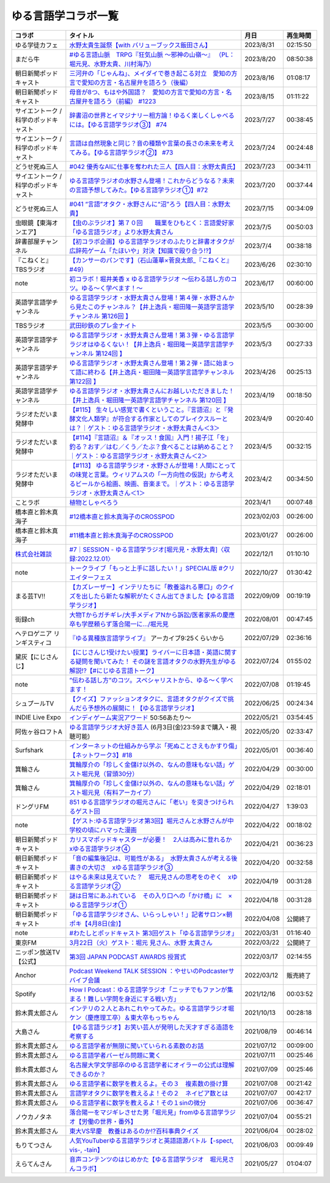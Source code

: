 ゆる言語学コラボ一覧
=============================
+---------------------------------------+-------------------------------------------------------------------------------------------------------------------------------------------------------------------------------------------------+------------+----------+
|                コラボ                 |                                                                                            タイトル                                                                                             |    月日    | 再生時間 |
+=======================================+=================================================================================================================================================================================================+============+==========+
| ゆる学徒カフェ                        | `水野太貴生誕祭【with バリューブックス飯田さん】`_                                                                                                                                              | 2023/8/31  | 02:15:50 |
+---------------------------------------+-------------------------------------------------------------------------------------------------------------------------------------------------------------------------------------------------+------------+----------+
| まだら牛                              | `#ゆる言語山脈　TRPG『狂気山脈 ～邪神の山嶺～』 （PL：堀元見、水野太貴、川村海乃）`_                                                                                                            | 2023/8/20  | 08:50:38 |
+---------------------------------------+-------------------------------------------------------------------------------------------------------------------------------------------------------------------------------------------------+------------+----------+
| 朝日新聞ポッドキャスト                | `三河弁の「じゃんね」、メイダイで巻き起こる対立　愛知の方言で愛知の方言・名古屋弁を語ろう（後編）`_                                                                                             | 2023/8/16  | 01:08:17 |
+---------------------------------------+-------------------------------------------------------------------------------------------------------------------------------------------------------------------------------------------------+------------+----------+
| 朝日新聞ポッドキャスト                | `母音が8つ、もはや外国語？　愛知の方言で愛知の方言・名古屋弁を語ろう（前編） #1223`_                                                                                                            | 2023/8/15  | 01:11:22 |
+---------------------------------------+-------------------------------------------------------------------------------------------------------------------------------------------------------------------------------------------------+------------+----------+
| サイエントーク / 科学のポッドキャスト | `辞書沼の世界とイマジナリー相方論！ゆるく楽しくしゃべるには。【ゆる言語学ラジオ③】 #74`_                                                                                                        | 2023/7/27  | 00:38:45 |
+---------------------------------------+-------------------------------------------------------------------------------------------------------------------------------------------------------------------------------------------------+------------+----------+
| サイエントーク / 科学のポッドキャスト | `言語は自然現象と同じ？音の種類や言葉の長さの未来を考えてみる。【ゆる言語学ラジオ②】 #73`_                                                                                                      | 2023/7/24  | 00:24:48 |
+---------------------------------------+-------------------------------------------------------------------------------------------------------------------------------------------------------------------------------------------------+------------+----------+
| どうせ死ぬ三人                        | `#042 優秀なAIに仕事を奪われた三人【四人目：水野太貴氏】`_                                                                                                                                      | 2023/7/23  | 00:34:11 |
+---------------------------------------+-------------------------------------------------------------------------------------------------------------------------------------------------------------------------------------------------+------------+----------+
| サイエントーク / 科学のポッドキャスト | `ゆる言語学ラジオの水野さん登場！これからどうなる？未来の言語予想してみた。【ゆる言語学ラジオ①】#72`_                                                                                           | 2023/7/20  | 00:37:44 |
+---------------------------------------+-------------------------------------------------------------------------------------------------------------------------------------------------------------------------------------------------+------------+----------+
| どうせ死ぬ三人                        | `#041 “言語”オタク・水野さんに“沼”ろう【四人目：水野太貴】`_                                                                                                                                    | 2023/7/15  | 00:34:09 |
+---------------------------------------+-------------------------------------------------------------------------------------------------------------------------------------------------------------------------------------------------+------------+----------+
| 虫眼鏡【東海オンエア】                | `【虫のぶラジオ】第７０回　　職業をひもとく：言語愛好家「ゆる言語ラジオ」より水野太貴さん`_                                                                                                     | 2023/7/5   | 00:50:03 |
+---------------------------------------+-------------------------------------------------------------------------------------------------------------------------------------------------------------------------------------------------+------------+----------+
| 辞書部屋チャンネル                    | `【初コラボ企画】ゆる言語学ラジオのふたりと辞書オタクが広辞苑ゲーム「たほいや」対決【知識で殴り合う!?】`_                                                                                       | 2023/7/4   | 00:38:18 |
+---------------------------------------+-------------------------------------------------------------------------------------------------------------------------------------------------------------------------------------------------+------------+----------+
| 『こねくと』 TBSラジオ                | `【カンサーのパンです】（石山蓮華×菅良太郎_『こねくと』#49）`_                                                                                                                                  | 2023/6/26  | 02:30:10 |
+---------------------------------------+-------------------------------------------------------------------------------------------------------------------------------------------------------------------------------------------------+------------+----------+
| note                                  | `初コラボ！堀井美香 x ゆる言語学ラジオ 〜伝わる話し方のコツ。ゆる〜く学べます！〜`_                                                                                                             | 2023/6/17  | 00:60:00 |
+---------------------------------------+-------------------------------------------------------------------------------------------------------------------------------------------------------------------------------------------------+------------+----------+
| 英語学言語学チャンネル                | `ゆる言語学ラジオ・水野太貴さん登場！第４弾・水野さんから見たこのチャンネル？【井上逸兵・堀田隆一英語学言語学チャンネル 第126回 】`_                                                            | 2023/5/10  | 00:28:39 |
+---------------------------------------+-------------------------------------------------------------------------------------------------------------------------------------------------------------------------------------------------+------------+----------+
| TBSラジオ                             | `武田砂鉄のプレ金ナイト`_                                                                                                                                                                       | 2023/5/5   | 00:30:00 |
+---------------------------------------+-------------------------------------------------------------------------------------------------------------------------------------------------------------------------------------------------+------------+----------+
| 英語学言語学チャンネル                | `ゆる言語学ラジオ・水野太貴さん登場！第３弾・ゆる言語学ラジオはゆるくない！【井上逸兵・堀田隆一英語学言語学チャンネル 第124回 】`_                                                              | 2023/5/3   | 00:27:33 |
+---------------------------------------+-------------------------------------------------------------------------------------------------------------------------------------------------------------------------------------------------+------------+----------+
| 英語学言語学チャンネル                | `ゆる言語学ラジオ・水野太貴さん登場！第２弾・語に始まって語に終わる【井上逸兵・堀田隆一英語学言語学チャンネル 第122回 】`_                                                                      | 2023/4/26  | 00:25:13 |
+---------------------------------------+-------------------------------------------------------------------------------------------------------------------------------------------------------------------------------------------------+------------+----------+
| 英語学言語学チャンネル                | `ゆる言語学ラジオ・水野太貴さんにお越しいただきました！【井上逸兵・堀田隆一英語学言語学チャンネル 第120回 】`_                                                                                  | 2023/4/19  | 00:18:50 |
+---------------------------------------+-------------------------------------------------------------------------------------------------------------------------------------------------------------------------------------------------+------------+----------+
| ラジオただいま発酵中                  | `【#115】 生々しい感覚で書くということ。『言語沼』と『発酵文化人類学』が符合する作家としてのブレイクスルーとは？｜ゲスト：ゆる言語学ラジオ・水野太貴さん＜3＞`_                                 | 2023/4/9   | 00:20:40 |
+---------------------------------------+-------------------------------------------------------------------------------------------------------------------------------------------------------------------------------------------------+------------+----------+
| ラジオただいま発酵中                  | `【#114】『言語沼』＆『オッス！食国』入門！揚子江「を」釣る？おす／はむ／くう／たぶ？食べることは納めること？｜ゲスト：ゆる言語学ラジオ・水野太貴さん＜2＞`_                                    | 2023/4/5   | 00:32:15 |
+---------------------------------------+-------------------------------------------------------------------------------------------------------------------------------------------------------------------------------------------------+------------+----------+
| ラジオただいま発酵中                  | `【#113】 ゆる言語学ラジオ・水野さんが登場！人間にとっての味覚と言葉。ウィリアムスの「一方向性の仮説」から考えるビールから絵画、映画、音楽まで。｜ゲスト：ゆる言語学ラジオ・水野太貴さん＜1＞`_ | 2023/4/2   | 00:34:50 |
+---------------------------------------+-------------------------------------------------------------------------------------------------------------------------------------------------------------------------------------------------+------------+----------+
| ことラボ                              | `植物としゃべろう`_                                                                                                                                                                             | 2023/4/1   | 00:07:48 |
+---------------------------------------+-------------------------------------------------------------------------------------------------------------------------------------------------------------------------------------------------+------------+----------+
| 橋本直と鈴木真海子                    | `#12橋本直と鈴木真海子のCROSSPOD`_                                                                                                                                                              | 2023/02/03 | 00:26:00 |
+---------------------------------------+-------------------------------------------------------------------------------------------------------------------------------------------------------------------------------------------------+------------+----------+
| 橋本直と鈴木真海子                    | `#11橋本直と鈴木真海子のCROSSPOD`_                                                                                                                                                              | 2023/01/27 | 00:26:00 |
+---------------------------------------+-------------------------------------------------------------------------------------------------------------------------------------------------------------------------------------------------+------------+----------+
| `株式会社雑談`_                       | `#7｜SESSION - ゆる言語学ラジオ[堀元見・水野太貴]〈収録:2022.12.01〉`_                                                                                                                          | 2022/12/1  | 01:10:10 |
+---------------------------------------+-------------------------------------------------------------------------------------------------------------------------------------------------------------------------------------------------+------------+----------+
| note                                  | `トークライブ「もっと上手に話したい！」SPECIAL版 #クリエイターフェス`_                                                                                                                          | 2022/10/27 | 01:30:42 |
+---------------------------------------+-------------------------------------------------------------------------------------------------------------------------------------------------------------------------------------------------+------------+----------+
| まる芸TV!!                            | `【カズレーザー】インテリたちに「教養溢れる悪口」のクイズを出したら新たな解釈がたくさん出てきました【ゆる言語学ラジオ】`_                                                                       | 2022/09/09 | 00:19:19 |
+---------------------------------------+-------------------------------------------------------------------------------------------------------------------------------------------------------------------------------------------------+------------+----------+
| 街録ch                                | `大物Tからガチギレ/大手メディアNから訴訟/医者家系の慶應卒も学歴頼らず落合陽一に…/堀元見`_                                                                                                       | 2022/08/01 | 00:47:45 |
+---------------------------------------+-------------------------------------------------------------------------------------------------------------------------------------------------------------------------------------------------+------------+----------+
| ヘテロゲニア リンギスティコ           | `『ゆる異種族言語学ライブ』`_ アーカイブ9:25くらいから                                                                                                                                          | 2022/07/29 | 02:36:16 |
+---------------------------------------+-------------------------------------------------------------------------------------------------------------------------------------------------------------------------------------------------+------------+----------+
| 黛灰【にじさんじ】                    | `【にじさんじ1受けたい授業】ライバーに日本語・英語に関する疑問を聞いてみた！ その謎を言語オタクの水野先生がゆる解説!?【#にじゆる言語トーク】`_                                                  | 2022/07/24 | 01:55:02 |
+---------------------------------------+-------------------------------------------------------------------------------------------------------------------------------------------------------------------------------------------------+------------+----------+
| note                                  | `”伝わる話し方”のコツ。スペシャリストから、ゆる〜く学べます！`_                                                                                                                                 | 2022/07/08 | 01:19:45 |
+---------------------------------------+-------------------------------------------------------------------------------------------------------------------------------------------------------------------------------------------------+------------+----------+
| シュプールTV                          | `【クイズ】ファッションオタクに、言語オタクがクイズで挑んだら予想外の展開に！【ゆる言語学ラジオ】`_                                                                                             | 2022/06/25 | 00:24:34 |
+---------------------------------------+-------------------------------------------------------------------------------------------------------------------------------------------------------------------------------------------------+------------+----------+
| INDIE Live Expo                       | `インディゲーム実況アワード`_ 50:56あたり～                                                                                                                                                     | 2022/05/21 | 03:54:45 |
+---------------------------------------+-------------------------------------------------------------------------------------------------------------------------------------------------------------------------------------------------+------------+----------+
| 阿佐ヶ谷ロフトA                       | `ゆる言語学ラジオ大好き芸人`_ (6月3日(金)23:59まで購入・視聴可能)                                                                                                                               | 2022/05/20 | 02:33:47 |
+---------------------------------------+-------------------------------------------------------------------------------------------------------------------------------------------------------------------------------------------------+------------+----------+
| Surfshark                             | `インターネットの仕組みから学ぶ「死ぬことさえもかすり傷」【ネットワーク3】#18`_                                                                                                                 | 2022/05/01 | 00:36:40 |
+---------------------------------------+-------------------------------------------------------------------------------------------------------------------------------------------------------------------------------------------------+------------+----------+
| 箕輪さん                              | `箕輪厚介の「珍しく金儲け以外の、なんの意味もない話」ゲスト堀元見（冒頭30分）`_                                                                                                                 | 2022/04/29 | 00:30:00 |
+---------------------------------------+-------------------------------------------------------------------------------------------------------------------------------------------------------------------------------------------------+------------+----------+
| 箕輪さん                              | `箕輪厚介の「珍しく金儲け以外の、なんの意味もない話」ゲスト堀元見（有料アーカイブ）`_                                                                                                           | 2022/04/29 | 02:18:01 |
+---------------------------------------+-------------------------------------------------------------------------------------------------------------------------------------------------------------------------------------------------+------------+----------+
| ドングリFM                            | `851 ゆる言語学ラジオの堀元さんに「老い」を突きつけられるゲスト回`_                                                                                                                             | 2022/04/27 | 1:39:03  |
+---------------------------------------+-------------------------------------------------------------------------------------------------------------------------------------------------------------------------------------------------+------------+----------+
| note                                  | `【ゲスト:ゆる言語学ラジオ第3回】堀元さんと水野さんが中学校の頃にハマった漫画`_                                                                                                                 | 2022/04/22 | 00:18:02 |
+---------------------------------------+-------------------------------------------------------------------------------------------------------------------------------------------------------------------------------------------------+------------+----------+
| 朝日新聞ポッドキャスト                | `カリスマポッドキャスターが必要！　2人は高みに登れるか　xゆる言語学ラジオ④`_                                                                                                                    | 2022/04/21 | 00:36:23 |
+---------------------------------------+-------------------------------------------------------------------------------------------------------------------------------------------------------------------------------------------------+------------+----------+
| 朝日新聞ポッドキャスト                | `「音の編集後記は、可能性がある」　水野太貴さんが考える後書きの大切さ　xゆる言語学ラジオ③`_                                                                                                     | 2022/04/20 | 00:32:58 |
+---------------------------------------+-------------------------------------------------------------------------------------------------------------------------------------------------------------------------------------------------+------------+----------+
| 朝日新聞ポッドキャスト                | `はやる未来は見えていた？　堀元見さんの思考をのぞく　xゆる言語学ラジオ②`_                                                                                                                       | 2022/04/19 | 00:31:28 |
+---------------------------------------+-------------------------------------------------------------------------------------------------------------------------------------------------------------------------------------------------+------------+----------+
| 朝日新聞ポッドキャスト                | `謎は日常にあふれている　その入り口への「かけ橋」に　×ゆる言語学ラジオ①`_                                                                                                                       | 2022/04/18 | 00:31:28 |
+---------------------------------------+-------------------------------------------------------------------------------------------------------------------------------------------------------------------------------------------------+------------+----------+
| 朝日新聞ポッドキャスト                | `「ゆる言語学ラジオさん、いらっしゃい！」記者サロン×朝ポキ【4月8日(金)】`_                                                                                                                      | 2022/04/08 | 公開終了 |
+---------------------------------------+-------------------------------------------------------------------------------------------------------------------------------------------------------------------------------------------------+------------+----------+
| note                                  | `#わたしとポッドキャスト 第3回ゲスト「ゆる言語学ラジオ」`_                                                                                                                                      | 2022/03/31 | 01:16:40 |
+---------------------------------------+-------------------------------------------------------------------------------------------------------------------------------------------------------------------------------------------------+------------+----------+
| 東京FM                                | `3月22日（火）ゲスト：堀元 見さん、水野 太貴さん`_                                                                                                                                              | 2022/03/22 | 公開終了 |
+---------------------------------------+-------------------------------------------------------------------------------------------------------------------------------------------------------------------------------------------------+------------+----------+
| ニッポン放送TV【公式】                | `第3回 JAPAN PODCAST AWARDS 授賞式`_                                                                                                                                                            | 2022/03/17 | 02:14:55 |
+---------------------------------------+-------------------------------------------------------------------------------------------------------------------------------------------------------------------------------------------------+------------+----------+
| Anchor                                | `Podcast Weekend TALK SESSION ：やせいのPodcasterサバイブ会議`_                                                                                                                                 | 2022/03/12 | 販売終了 |
+---------------------------------------+-------------------------------------------------------------------------------------------------------------------------------------------------------------------------------------------------+------------+----------+
| Spotify                               | `How I Podcast：ゆる言語学ラジオ「ニッチでもファンが集まる！難しい学問を身近にする戦い方」`_                                                                                                    | 2021/12/16 | 00:03:52 |
+---------------------------------------+-------------------------------------------------------------------------------------------------------------------------------------------------------------------------------------------------+------------+----------+
| 鈴木貫太郎さん                        | `インテリの２人とあれこれやってみた。ゆる言語学ラジオ堀ケン（慶應理工卒）＆東大卒もっちゃん`_                                                                                                   | 2021/10/13 | 00:28:18 |
+---------------------------------------+-------------------------------------------------------------------------------------------------------------------------------------------------------------------------------------------------+------------+----------+
| 大島さん                              | `【ゆる言語ラジオ】お笑い芸人が発明した天才すぎる造語を考察する`_                                                                                                                               | 2021/08/19 | 00:46:14 |
+---------------------------------------+-------------------------------------------------------------------------------------------------------------------------------------------------------------------------------------------------+------------+----------+
| 鈴木貫太郎さん                        | `ゆる言語学者が無限に聞いていられる素数のお話`_                                                                                                                                                 | 2021/07/12 | 00:09:00 |
+---------------------------------------+-------------------------------------------------------------------------------------------------------------------------------------------------------------------------------------------------+------------+----------+
| 鈴木貫太郎さん                        | `ゆる言語学者バーゼル問題に驚く`_                                                                                                                                                               | 2021/07/11 | 00:25:46 |
+---------------------------------------+-------------------------------------------------------------------------------------------------------------------------------------------------------------------------------------------------+------------+----------+
| 鈴木貫太郎さん                        | `名古屋大学文学部卒のゆる言語学者にオイラーの公式は理解できるのか？`_                                                                                                                           | 2021/07/09 | 00:25:46 |
+---------------------------------------+-------------------------------------------------------------------------------------------------------------------------------------------------------------------------------------------------+------------+----------+
| 鈴木貫太郎さん                        | `ゆる言語学者に数学を教えるよ。その３　複素数の掛け算`_                                                                                                                                         | 2021/07/08 | 00:21:42 |
+---------------------------------------+-------------------------------------------------------------------------------------------------------------------------------------------------------------------------------------------------+------------+----------+
| 鈴木貫太郎さん                        | `言語学オタクに数学を教えるよ！その２　ネイピア数とは`_                                                                                                                                         | 2021/07/07 | 00:42:17 |
+---------------------------------------+-------------------------------------------------------------------------------------------------------------------------------------------------------------------------------------------------+------------+----------+
| 鈴木貫太郎さん                        | `ゆる言語学者に数学を教えるよ！その１sinの微分`_                                                                                                                                                | 2021/07/06 | 00:36:47 |
+---------------------------------------+-------------------------------------------------------------------------------------------------------------------------------------------------------------------------------------------------+------------+----------+
| ノウカノタネ                          | `落合陽一をマジギレさせた男「堀元見」fromゆる言語学ラジオ【労働の世界・番外】`_                                                                                                                 | 2021/07/04 | 00:55:21 |
+---------------------------------------+-------------------------------------------------------------------------------------------------------------------------------------------------------------------------------------------------+------------+----------+
| 鈴木貫太郎さん                        | `東大VS早慶　教養はあるのか⁉️百科事典クイズ`_                                                                                                                                                   | 2021/06/04 | 00:28:02 |
+---------------------------------------+-------------------------------------------------------------------------------------------------------------------------------------------------------------------------------------------------+------------+----------+
| もりてつさん                          | `人気YouTuberゆる言語学ラジオと英語語源バトル【-spect, vis-, -tain】`_                                                                                                                          | 2021/06/03 | 00:09:49 |
+---------------------------------------+-------------------------------------------------------------------------------------------------------------------------------------------------------------------------------------------------+------------+----------+
| えらてんさん                          | `音声コンテンツのはじめかた【ゆる言語学ラジオ　堀元見さんコラボ】`_                                                                                                                             | 2021/05/27 | 01:04:07 |
+---------------------------------------+-------------------------------------------------------------------------------------------------------------------------------------------------------------------------------------------------+------------+----------+


.. _落合陽一をマジギレさせた男「堀元見」fromゆる言語学ラジオ【労働の世界・番外】: https://open.spotify.com/episode/64DQEpUL2SL9aOs5C3dgxF
.. _音声コンテンツのはじめかた【ゆる言語学ラジオ　堀元見さんコラボ】: https://www.youtube.com/watch?v=-XHt8SwonfI
.. _人気YouTuberゆる言語学ラジオと英語語源バトル【-spect, vis-, -tain】: https://www.youtube.com/watch?v=mNvKiee3vd4
.. _東大VS早慶　教養はあるのか⁉️百科事典クイズ: https://www.youtube.com/watch?v=ZIWIjJREzzQ
.. _ゆる言語学者に数学を教えるよ！その１sinの微分: https://www.youtube.com/watch?v=9auBzoX649o
.. _言語学オタクに数学を教えるよ！その２　ネイピア数とは: https://www.youtube.com/watch?v=p2owhIJZIqQ
.. _ゆる言語学者に数学を教えるよ。その３　複素数の掛け算: https://www.youtube.com/watch?v=jl7VDAV85Fc
.. _名古屋大学文学部卒のゆる言語学者にオイラーの公式は理解できるのか？: https://www.youtube.com/watch?v=ZrX1Nzrpu0g
.. _ゆる言語学者バーゼル問題に驚く: https://www.youtube.com/watch?v=9pEUZRNeGk8
.. _ゆる言語学者が無限に聞いていられる素数のお話: https://www.youtube.com/watch?v=XoAZmVwsSu8
.. _【ゆる言語ラジオ】お笑い芸人が発明した天才すぎる造語を考察する: https://www.youtube.com/watch?v=FDrniZbp6C0
.. _インテリの２人とあれこれやってみた。ゆる言語学ラジオ堀ケン（慶應理工卒）＆東大卒もっちゃん: https://www.youtube.com/watch?v=pk7MO3Hu4FY
.. _How I Podcast：ゆる言語学ラジオ「ニッチでもファンが集まる！難しい学問を身近にする戦い方」: https://www.youtube.com/watch?v=03-CXCD6BFo
.. _#わたしとポッドキャスト 第3回ゲスト「ゆる言語学ラジオ」: https://youtu.be/goYHBS4Fa8k
.. _第3回 JAPAN PODCAST AWARDS 授賞式: https://www.youtube.com/watch?v=m_DL2Fyy8JM
.. _謎は日常にあふれている　その入り口への「かけ橋」に　×ゆる言語学ラジオ①: https://open.spotify.com/episode/4TwQ4R3PHXbTY6HAcPgcBm?si=F8TJxQ9oSBOu_Fjm04gDqA
.. _はやる未来は見えていた？　堀元見さんの思考をのぞく　xゆる言語学ラジオ②: https://open.spotify.com/episode/785WtKmuq2PwRe7DqO5Mmj?si=9SobdVZcS2KggV-AU_Xnaw
.. _「音の編集後記は、可能性がある」　水野太貴さんが考える後書きの大切さ　xゆる言語学ラジオ③: https://open.spotify.com/episode/7e2ZSR5QLZqveVAeycNQZ1?si=eAOr3aCIRS2FhwZgb21A6Q
.. _カリスマポッドキャスターが必要！　2人は高みに登れるか　xゆる言語学ラジオ④: https://open.spotify.com/episode/4zhPNFqMcujfsCWiusYhPJ?si=EG5je_xSQxu9nheAj4wy3g
.. _【ゲスト:ゆる言語学ラジオ第3回】堀元さんと水野さんが中学校の頃にハマった漫画: https://open.spotify.com/episode/3MCwBCCXWzuIiiRnJqPI1B?si=Wvci_u3LTxqvBWav6tSN9w
.. _3月22日（火）ゲスト：堀元 見さん、水野 太貴さん: https://www.tfm.co.jp/bo/report/2001
.. _「ゆる言語学ラジオさん、いらっしゃい！」記者サロン×朝ポキ【4月8日(金)】: https://peatix.com/event/3199395
.. _Podcast Weekend TALK SESSION ：やせいのPodcasterサバイブ会議: https://podcastweekend.zaiko.io/e/talksession20220312
.. _851 ゆる言語学ラジオの堀元さんに「老い」を突きつけられるゲスト回: https://youtu.be/3QiN4NE_PFg
.. _箕輪厚介の「珍しく金儲け以外の、なんの意味もない話」ゲスト堀元見（冒頭30分）: https://youtu.be/6IXPq5WkJNQ
.. _箕輪厚介の「珍しく金儲け以外の、なんの意味もない話」ゲスト堀元見（有料アーカイブ）: https://twitcasting.tv/loftplusone/shopcart/152556
.. _インターネットの仕組みから学ぶ「死ぬことさえもかすり傷」【ネットワーク3】#18: https://www.youtube.com/watch?v=Pu3g0LBVMFo
.. _ゆる言語学ラジオ大好き芸人: https://www.loft-prj.co.jp/schedule/lofta/214035
.. _インディゲーム実況アワード: https://www.youtube.com/watch?v=SRFoQrV_YlI&t=3056s
.. _『ゆる異種族言語学ライブ』: https://www.loft-prj.co.jp/schedule/plusone/217968
.. _”伝わる話し方”のコツ。スペシャリストから、ゆる〜く学べます！: https://youtu.be/-c0-kZz9UwU
.. _【クイズ】ファッションオタクに、言語オタクがクイズで挑んだら予想外の展開に！【ゆる言語学ラジオ】: https://youtu.be/GwpDnnqkny0
.. _【にじさんじ1受けたい授業】ライバーに日本語・英語に関する疑問を聞いてみた！ その謎を言語オタクの水野先生がゆる解説!?【#にじゆる言語トーク】: https://youtu.be/eeyaMUrWOog
.. _大物Tからガチギレ/大手メディアNから訴訟/医者家系の慶應卒も学歴頼らず落合陽一に…/堀元見: https://youtu.be/RBJSUsCxH3M
.. _【カズレーザー】インテリたちに「教養溢れる悪口」のクイズを出したら新たな解釈がたくさん出てきました【ゆる言語学ラジオ】: https://youtu.be/MxrJ-rFLVQw
.. _トークライブ「もっと上手に話したい！」SPECIAL版 #クリエイターフェス: https://www.youtube.com/watch?v=XXCj2eIUiVI
.. _#7｜SESSION - ゆる言語学ラジオ[堀元見・水野太貴]〈収録:2022.12.01〉: https://open.spotify.com/episode/0GP4AclZ4moE7C8VUb6iDq
.. _株式会社雑談: https://zatsudan.co.jp/about/
.. _#11橋本直と鈴木真海子のCROSSPOD: https://open.spotify.com/episode/4vBkFszTGesqfLyYqmLpXu
.. _#12橋本直と鈴木真海子のCROSSPOD: https://open.spotify.com/episode/0stqL3eKue7G7nZ8iGHlCG
.. _植物としゃべろう: https://youtu.be/DIcN2bEMZEo
.. _【#113】 ゆる言語学ラジオ・水野さんが登場！人間にとっての味覚と言葉。ウィリアムスの「一方向性の仮説」から考えるビールから絵画、映画、音楽まで。｜ゲスト：ゆる言語学ラジオ・水野太貴さん＜1＞: https://youtu.be/kC73h0h1Ynk
.. _【#114】『言語沼』＆『オッス！食国』入門！揚子江「を」釣る？おす／はむ／くう／たぶ？食べることは納めること？｜ゲスト：ゆる言語学ラジオ・水野太貴さん＜2＞: https://youtu.be/GgzHy3gyA7M
.. _【#115】 生々しい感覚で書くということ。『言語沼』と『発酵文化人類学』が符合する作家としてのブレイクスルーとは？｜ゲスト：ゆる言語学ラジオ・水野太貴さん＜3＞: https://youtu.be/DASpzzLuofQ
.. _ゆる言語学ラジオ・水野太貴さんにお越しいただきました！【井上逸兵・堀田隆一英語学言語学チャンネル 第120回 】: https://youtu.be/6ae3aG-DOUc
.. _ゆる言語学ラジオ・水野太貴さん登場！第２弾・語に始まって語に終わる【井上逸兵・堀田隆一英語学言語学チャンネル 第122回 】: https://youtu.be/W8XdtMorpr0
.. _ゆる言語学ラジオ・水野太貴さん登場！第３弾・ゆる言語学ラジオはゆるくない！【井上逸兵・堀田隆一英語学言語学チャンネル 第124回 】: https://youtu.be/QwILKxwyRq0
.. _武田砂鉄のプレ金ナイト: https://radiko.jp/#!/ts/TBS/20230505220000
.. _ゆる言語学ラジオ・水野太貴さん登場！第４弾・水野さんから見たこのチャンネル？【井上逸兵・堀田隆一英語学言語学チャンネル 第126回 】: https://youtu.be/2AKnpWcfH8Y
.. _初コラボ！堀井美香 x ゆる言語学ラジオ 〜伝わる話し方のコツ。ゆる〜く学べます！〜: https://www.youtube.com/live/Wa8ZNnHBmE8?feature=share
.. _【カンサーのパンです】（石山蓮華×菅良太郎_『こねくと』#49）: https://www.youtube.com/watch?v=Z7GwMmuUYTM&t=7248s
.. _【初コラボ企画】ゆる言語学ラジオのふたりと辞書オタクが広辞苑ゲーム「たほいや」対決【知識で殴り合う!?】: https://youtu.be/6v9U-qyOBZM
.. _【虫のぶラジオ】第７０回　　職業をひもとく：言語愛好家「ゆる言語ラジオ」より水野太貴さん: https://youtu.be/iiQTMF5p9Ok
.. _#041 “言語”オタク・水野さんに“沼”ろう【四人目：水野太貴】: https://podcasters.spotify.com/pod/show/douseshinu3nin/episodes/041-e26ta41/a-aa4c50c
.. _ゆる言語学ラジオの水野さん登場！これからどうなる？未来の言語予想してみた。【ゆる言語学ラジオ①】#72: https://youtu.be/Vd7s_3JcW7w
.. _言語は自然現象と同じ？音の種類や言葉の長さの未来を考えてみる。【ゆる言語学ラジオ②】 #73: https://youtu.be/Y1XHQ0O1v_c
.. _#042 優秀なAIに仕事を奪われた三人【四人目：水野太貴氏】: https://podcasters.spotify.com/pod/show/douseshinu3nin/episodes/042-AI-e2780jl/a-aa5dnfo
.. _辞書沼の世界とイマジナリー相方論！ゆるく楽しくしゃべるには。【ゆる言語学ラジオ③】 #74: https://youtu.be/n0DpiedAfbs
.. _#ゆる言語山脈　TRPG『狂気山脈 ～邪神の山嶺～』 （PL：堀元見、水野太貴、川村海乃）: https://www.youtube.com/watch?v=tIjnZJgX_QE
.. _母音が8つ、もはや外国語？　愛知の方言で愛知の方言・名古屋弁を語ろう（前編） #1223: https://open.spotify.com/episode/7h29qV4bQR0whSnjMZtnIR?si=QW2932s9TMiB_ehNvMFHgg
.. _三河弁の「じゃんね」、メイダイで巻き起こる対立　愛知の方言で愛知の方言・名古屋弁を語ろう（後編）: https://open.spotify.com/episode/3DnJutJYRpkcKtVE00YuiJ?si=45bfEeQ3Svuga72Qrmmxnw
.. _水野太貴生誕祭【with バリューブックス飯田さん】: https://www.youtube.com/live/fLLWHsANHLg?si=PAHCSa5BOEQGNRv_
